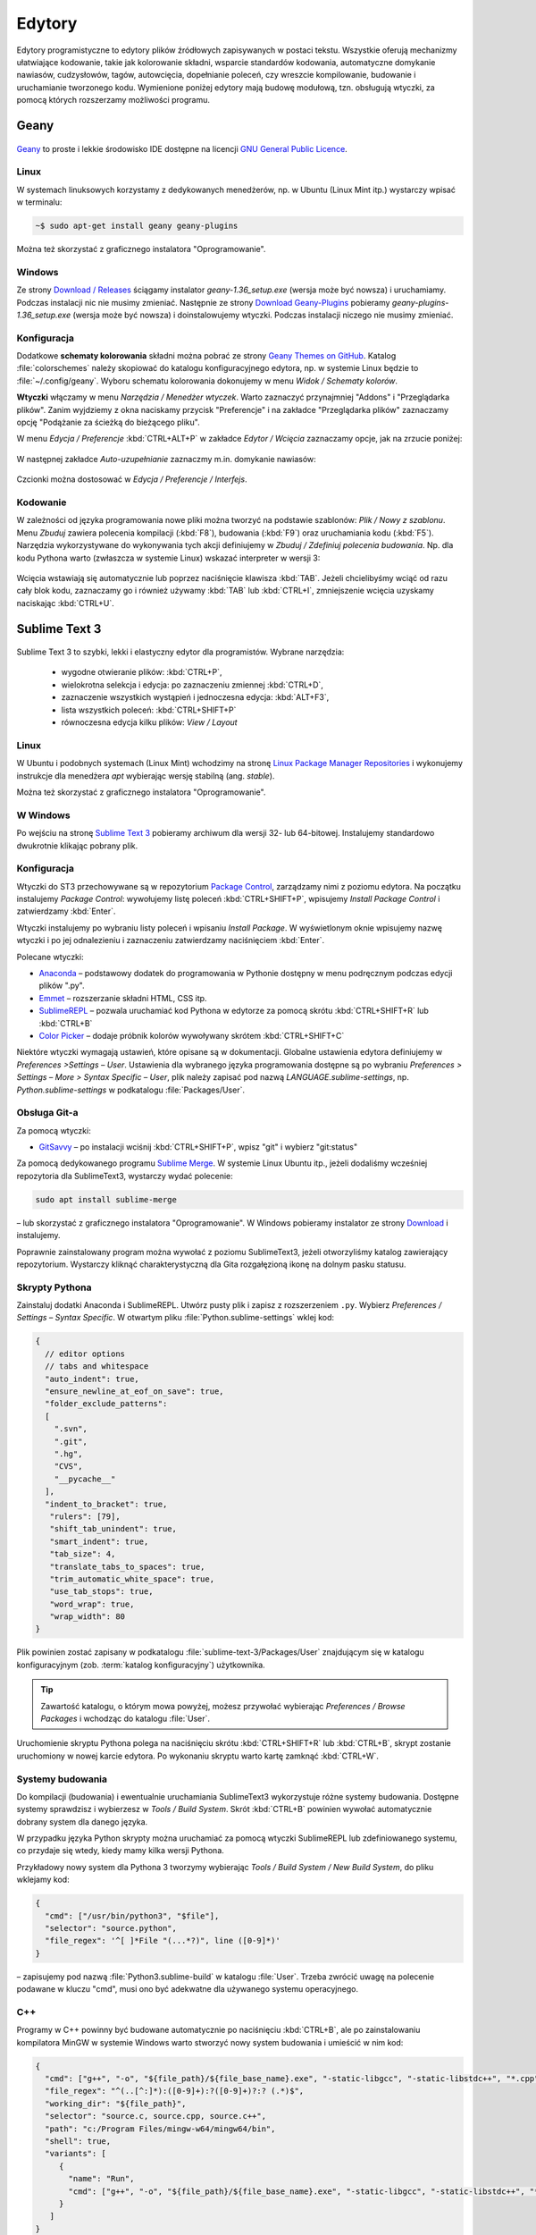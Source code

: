 .. _edytory:

Edytory
#######

Edytory programistyczne to edytory plików źródłowych zapisywanych w postaci tekstu. Wszystkie oferują
mechanizmy ułatwiające kodowanie, takie jak kolorowanie składni, wsparcie standardów kodowania, automatyczne
domykanie nawiasów, cudzysłowów, tagów, autowcięcia, dopełnianie poleceń, czy wreszcie
kompilowanie, budowanie i uruchamianie tworzonego kodu. Wymienione poniżej edytory mają budowę
modułową, tzn. obsługują wtyczki, za pomocą których rozszerzamy możliwości programu.

.. _geany-opis:

Geany
=====

.. figure:: ../img/geany01.png

`Geany <http://www.geany.org>`_ to proste i lekkie środowisko IDE dostępne na
licencji `GNU General Public Licence <http://pl.wikipedia.org/wiki/GNU_General_Public_License>`_.

Linux
----------------

W systemach linuksowych korzystamy z dedykowanych menedżerów, np. w Ubuntu (Linux Mint itp.)
wystarczy wpisać w terminalu:

.. code-block:: bash

   ~$ sudo apt-get install geany geany-plugins

Można też skorzystać z graficznego instalatora "Oprogramowanie".

.. figure:: ../img/geany02.png

Windows
------------------

Ze strony `Download / Releases <http://www.geany.org/Download/Releases>`_ ściągamy instalator
*geany-1.36_setup.exe* (wersja może być nowsza) i uruchamiamy. Podczas instalacji nic
nie musimy zmieniać. Następnie ze strony `Download Geany-Plugins <https://plugins.geany.org/downloads.html>`_
pobieramy *geany-plugins-1.36_setup.exe* (wersja może być nowsza) i doinstalowujemy wtyczki.
Podczas instalacji niczego nie musimy zmieniać.

Konfiguracja
------------

Dodatkowe **schematy kolorowania** składni można pobrać ze strony
`Geany Themes on GitHub <http://https://github.com/codebrainz/geany-themes>`_.
Katalog :file:`colorschemes` należy skopiować do katalogu konfiguracyjnego edytora, np.
w systemie Linux będzie to :file:`~/.config/geany`. Wyboru schematu kolorowania
dokonujemy w menu *Widok / Schematy kolorów*.

**Wtyczki** włączamy w menu `Narzędzia / Menedżer wtyczek`. Warto zaznaczyć przynajmniej "Addons" i "Przeglądarka plików".
Zanim wyjdziemy z okna naciskamy przycisk "Preferencje" i na zakładce
"Przeglądarka plików" zaznaczamy opcję "Podążanie za ścieżką do bieżącego pliku".

W menu `Edycja / Preferencje` :kbd:`CTRL+ALT+P` w zakładce `Edytor / Wcięcia` zaznaczamy opcje,
jak na zrzucie poniżej:

.. figure:: ../img/geany03.png

W następnej zakładce `Auto-uzupełnianie` zaznaczmy m.in. domykanie nawiasów:

.. figure:: ../img/geany04.png

Czcionki można dostosować w `Edycja / Preferencje / Interfejs`.

Kodowanie
---------

W zależności od języka programowania nowe pliki można tworzyć na podstawie szablonów:
`Plik / Nowy z szablonu`. Menu *Zbuduj* zawiera polecenia kompilacji (:kbd:`F8`),
budowania (:kbd:`F9`) oraz uruchamiania kodu (:kbd:`F5`). Narzędzia wykorzystywane
do wykonywania tych akcji definiujemy w *Zbuduj / Zdefiniuj polecenia budowania*.
Np. dla kodu Pythona warto (zwłaszcza w systemie Linux) wskazać interpreter w wersji 3:

.. figure:: ../img/geany05.png

Wcięcia wstawiają się automatycznie lub poprzez naciśnięcie klawisza :kbd:`TAB`.
Jeżeli chcielibyśmy wciąć od razu cały blok kodu, zaznaczamy go i również używamy :kbd:`TAB`
lub :kbd:`CTRL+I`, zmniejszenie wcięcia uzyskamy naciskając :kbd:`CTRL+U`.

.. _st3-opis:

Sublime Text 3
==============

.. figure:: ../img/st301.png

Sublime Text 3 to szybki, lekki i elastyczny edytor dla programistów. Wybrane narzędzia:

   * wygodne otwieranie plików: :kbd:`CTRL+P`,
   * wielokrotna selekcja i edycja: po zaznaczeniu zmiennej :kbd:`CTRL+D`,
   * zaznaczenie wszystkich wystąpień i jednoczesna edycja: :kbd:`ALT+F3`,
   * lista wszystkich poleceń: :kbd:`CTRL+SHIFT+P`
   * równoczesna edycja kilku plików: *View / Layout*

Linux
-----------------

W Ubuntu i podobnych systemach (Linux Mint) wchodzimy na stronę
`Linux Package Manager Repositories <http://www.sublimetext.com/docs/3/linux_repositories.html>`_
i wykonujemy instrukcje dla menedżera `apt` wybierając wersję stabilną (ang. *stable*).

Można też skorzystać z graficznego instalatora "Oprogramowanie".

.. figure:: ../img/st302.png

W Windows
------------------

Po wejściu na stronę `Sublime Text 3 <http://www.sublimetext.com/3>`_
pobieramy archiwum dla wersji 32- lub 64-bitowej. Instalujemy standardowo
dwukrotnie klikając pobrany plik.

Konfiguracja
------------

Wtyczki do ST3 przechowywane są w repozytorium `Package Control <https://packagecontrol.io/>`_,
zarządzamy nimi z poziomu edytora. Na początku instalujemy *Package Control*: wywołujemy listę
poleceń :kbd:`CTRL+SHIFT+P`, wpisujemy *Install Package Control* i zatwierdzamy :kbd:`Enter`.

Wtyczki instalujemy po wybraniu listy poleceń i wpisaniu *Install Package*. W wyświetlonym oknie
wpisujemy nazwę wtyczki i po jej odnalezieniu i zaznaczeniu zatwierdzamy naciśnięciem :kbd:`Enter`.

Polecane wtyczki:

* `Anaconda <https://packagecontrol.io/packages/Anaconda>`_ – podstawowy dodatek do programowania w Pythonie
  dostępny w menu podręcznym podczas edycji plików ".py".
* `Emmet <https://packagecontrol.io/packages/Emmet>`_ – rozszerzanie składni HTML, CSS itp.
* `SublimeREPL <https://packagecontrol.io/packages/SublimeREPL>`_ – pozwala uruchamiać kod Pythona
  w edytorze za pomocą skrótu :kbd:`CTRL+SHIFT+R` lub :kbd:`CTRL+B`
* `Color Picker <https://packagecontrol.io/packages/ColorPicker>`_ –
  dodaje próbnik kolorów wywoływany skrótem :kbd:`CTRL+SHIFT+C`

Niektóre wtyczki wymagają ustawień, które opisane są w dokumentacji.
Globalne ustawienia edytora definiujemy w *Preferences >Settings – User*.
Ustawienia dla wybranego języka programowania dostępne są po wybraniu
*Preferences > Settings – More > Syntax Specific – User*,
plik należy zapisać pod nazwą *LANGUAGE.sublime-settings*, np. *Python.sublime-settings*
w podkatalogu :file:`Packages/User`.

Obsługa Git-a
-------------

Za pomocą wtyczki:

* `GitSavvy <https://packagecontrol.io/packages/GitSavvy>`_ – po instalacji wciśnij
  :kbd:`CTRL+SHIFT+P`, wpisz "git" i wybierz "git:status"

Za pomocą dedykowanego programu `Sublime Merge <https://www.sublimemerge.com/>`_.
W systemie Linux Ubuntu itp., jeżeli dodaliśmy wcześniej repozytoria dla SublimeText3,
wystarczy wydać polecenie:

.. code-block:: bash

   sudo apt install sublime-merge

– lub skorzystać z graficznego instalatora "Oprogramowanie".
W Windows pobieramy instalator ze strony `Download <https://www.sublimemerge.com/download>`_
i instalujemy.

Poprawnie zainstalowany program można wywołać z poziomu SublimeText3,
jeżeli otworzyliśmy katalog zawierający repozytorium. Wystarczy kliknąć charakterystyczną dla Gita
rozgałęzioną ikonę na dolnym pasku statusu.


Skrypty Pythona
---------------

Zainstaluj dodatki Anaconda i SublimeREPL. Utwórz pusty plik i zapisz z rozszerzeniem ``.py``.
Wybierz *Preferences / Settings – Syntax Specific*. W otwartym pliku :file:`Python.sublime-settings` wklej kod:

.. code-block:: bash

   {
     // editor options
     // tabs and whitespace
     "auto_indent": true,
     "ensure_newline_at_eof_on_save": true,
     "folder_exclude_patterns":
     [
       ".svn",
       ".git",
       ".hg",
       "CVS",
       "__pycache__"
     ],
     "indent_to_bracket": true,
      "rulers": [79],
      "shift_tab_unindent": true,
      "smart_indent": true,
      "tab_size": 4,
      "translate_tabs_to_spaces": true,
      "trim_automatic_white_space": true,
      "use_tab_stops": true,
      "word_wrap": true,
      "wrap_width": 80
   }

Plik powinien zostać zapisany w podkatalogu :file:`sublime-text-3/Packages/User` znajdującym się
w katalogu konfiguracyjnym (zob. :term:`katalog konfiguracyjny`) użytkownika.

.. tip::

   Zawartość katalogu, o którym mowa powyżej, możesz przywołać wybierając *Preferences / Browse Packages*
   i wchodząc do katalogu :file:`User`.

Uruchomienie skryptu Pythona polega na naciśnięciu skrótu :kbd:`CTRL+SHIFT+R` lub :kbd:`CTRL+B`,
skrypt zostanie uruchomiony w nowej karcie edytora. Po wykonaniu skryptu warto kartę zamknąć :kbd:`CTRL+W`.

Systemy budowania
-----------------

Do kompilacji (budowania) i ewentualnie uruchamiania SublimeText3 wykorzystuje różne systemy budowania.
Dostępne systemy sprawdzisz i wybierzesz w *Tools / Build System*. Skrót :kbd:`CTRL+B` powinien wywołać
automatycznie dobrany system dla danego języka.

W przypadku języka Python skrypty można uruchamiać za pomocą wtyczki SublimeREPL lub zdefiniowanego systemu,
co przydaje się wtedy, kiedy mamy kilka wersji Pythona.

Przykładowy nowy system dla Pythona 3 tworzymy wybierając *Tools / Build System / New Build System*,
do pliku wklejamy kod:

.. code-block:: bash

   {
     "cmd": ["/usr/bin/python3", "$file"],
     "selector": "source.python",
     "file_regex": '^[ ]*File "(...*?)", line ([0-9]*)'
   }

– zapisujemy pod nazwą :file:`Python3.sublime-build` w katalogu :file:`User`.
Trzeba zwrócić uwagę na polecenie podawane w kluczu "cmd", musi ono być adekwatne dla używanego systemu operacyjnego.

C++
---

Programy w C++ powinny być budowane automatycznie po naciśnięciu :kbd:`CTRL+B`, ale po zainstalowaniu kompilatora
MinGW w systemie Windows warto stworzyć nowy system budowania i umieścić w nim kod:

.. code-block:: bash

   {
     "cmd": ["g++", "-o", "${file_path}/${file_base_name}.exe", "-static-libgcc", "-static-libstdc++", "*.cpp"],
     "file_regex": "^(..[^:]*):([0-9]+):?([0-9]+)?:? (.*)$",
     "working_dir": "${file_path}",
     "selector": "source.c, source.cpp, source.c++",
     "path": "c:/Program Files/mingw-w64/mingw64/bin",
     "shell": true,
     "variants": [
        {
          "name": "Run",
          "cmd": ["g++", "-o", "${file_path}/${file_base_name}.exe", "-static-libgcc", "-static-libstdc++", "*.cpp", "&", "${file_path}/${file_base_name}.exe"]
        }
      ]
   }

Plik zapisujemy pod nazwą :file:`C++.sublime-build` w katalogu :file:`User`.


Następnie pobieramy :download:`archiwum zip <ide/st3.zip>`
i wypakowujemy do katalogu :file:`~/.config` za pomocą menedżera archiwów
albo polecenia w terminalu:

.. code-block:: bash

    ~$ unzip st3.zip -d ~/.config


Następnie pobieramy :download:`archiwum zip <ide/st3.zip>`, wypakowujemy do katalogu
:file:`C:\\Użytkownicy\\nazwa_użytkownika\\Dane aplikacji` i zmieniamy nazwę folderu
:file:`sublime-text-3` na :file:`Sublime Text 3`.

Materiały
=========

1. `Edytor Geany <http://www.geany.org/>`_

